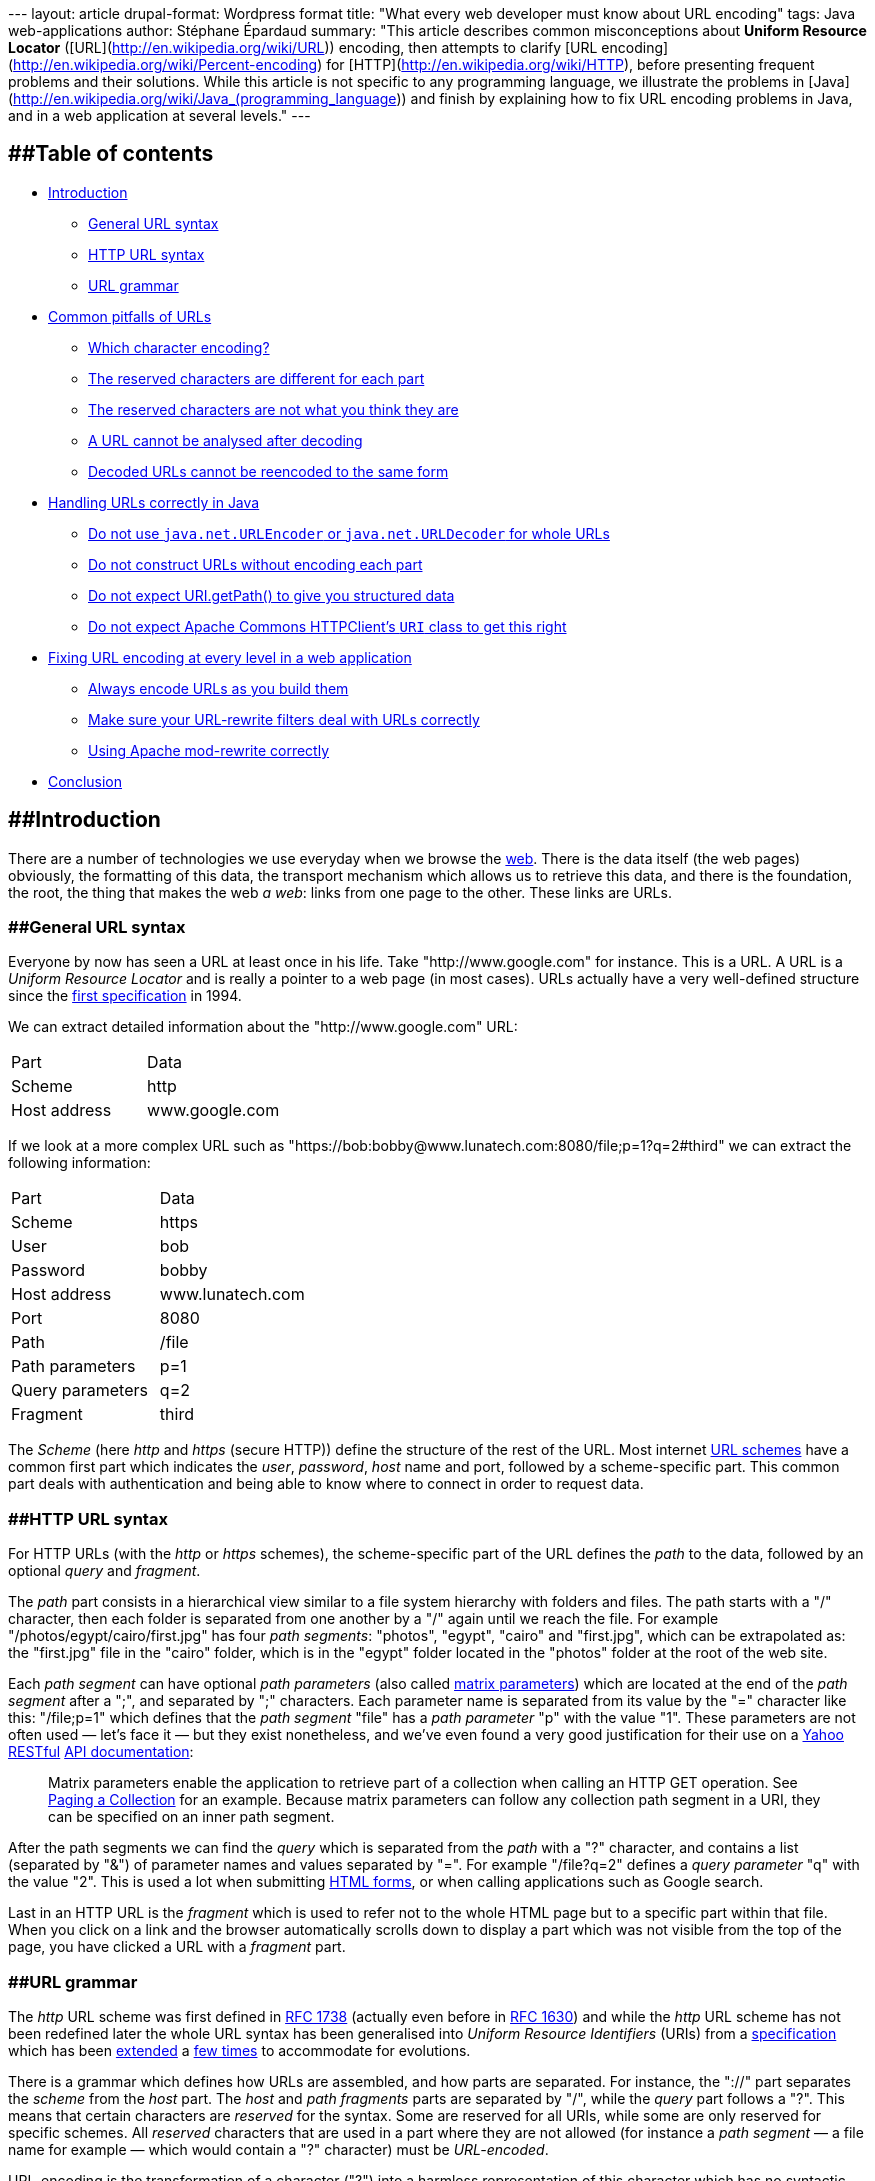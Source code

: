 --- layout: article drupal-format: Wordpress format title: "What every
web developer must know about URL encoding" tags: Java web-applications
author: Stéphane Épardaud summary: "This article describes common
misconceptions about *Uniform Resource Locator*
([URL](http://en.wikipedia.org/wiki/URL)) encoding, then attempts to
clarify [URL encoding](http://en.wikipedia.org/wiki/Percent-encoding)
for [HTTP](http://en.wikipedia.org/wiki/HTTP), before presenting
frequent problems and their solutions. While this article is not
specific to any programming language, we illustrate the problems in
[Java](http://en.wikipedia.org/wiki/Java_(programming_language)) and
finish by explaining how to fix URL encoding problems in Java, and in a
web application at several levels." ---

== [#Tableofcontents]####Table of contents

* link:#Introduction[Introduction]
** link:#GeneralURLsyntax[General URL syntax]
** link:#HTTPURLsyntax[HTTP URL syntax]
** link:#URLgrammar[URL grammar]
* link:#CommonpitfallsofURLs[Common pitfalls of URLs]
** link:#Whichcharacterencoding%3F[Which character encoding?]
** link:#Thereservedcharactersaredifferentforeachpart[The reserved
characters are different for each part]
** link:#Thereservedcharactersarenotwhatyouthinktheyare[The reserved
characters are not what you think they are]
** link:#AURLcannotbeanalysedafterdecoding[A URL cannot be analysed
after decoding]
** link:#DecodedURLscannotbereencodedtothesameform[Decoded URLs cannot
be reencoded to the same form]
* link:#HandlingURLscorrectlyinJava[Handling URLs correctly in Java]
** link:#Donotuse%7B%7Bjava.net.URLEncoder%7D%7Dor%7B%7Bjava.net.URLDecoder%7D%7DforwholeURLs[Do
not use `java.net.URLEncoder` or `java.net.URLDecoder` for whole URLs]
** link:#DonotconstructURLswithoutencodingeachpart[Do not construct URLs
without encoding each part]
** link:#DonotexpectURI.getPath%28%29[Do not expect URI.getPath() to
give you structured data]
** link:#DonotexpectApacheCommonsHTTPClient%27s%7B%7BURI%7D%7Dclasstogetthisright[Do
not expect Apache Commons HTTPClient's `URI` class to get this right]
* link:#FixingURLencodingateverylevelinawebapplication[Fixing URL
encoding at every level in a web application]
** link:#AlwaysencodeURLsasyoubuildthem[Always encode URLs as you build
them]
** link:#MakesureyourURLrewritefiltersdealwithURLscorrectly[Make sure
your URL-rewrite filters deal with URLs correctly]
** link:#UsingApachemodrewritecorrectly[Using Apache mod-rewrite
correctly]
* link:#Conclusion[Conclusion]

== [#Introduction]####Introduction

There are a number of technologies we use everyday when we browse the
http://en.wikipedia.org/wiki/World_Wide_Web[web]. There is the data
itself (the web pages) obviously, the formatting of this data, the
transport mechanism which allows us to retrieve this data, and there is
the foundation, the root, the thing that makes the web _a web_: links
from one page to the other. These links are URLs.

=== [#GeneralURLsyntax]####General URL syntax

Everyone by now has seen a URL at least once in his life. Take
"http://www.google.com" for instance. This is a URL. A URL is a _Uniform
Resource Locator_ and is really a pointer to a web page (in most cases).
URLs actually have a very well-defined structure since the
http://tools.ietf.org/html/rfc1738[first specification] in 1994.

We can extract detailed information about the "http://www.google.com"
URL:

[cols=",",]
|===
|Part |Data
|Scheme |http
|Host address |www.google.com
|===

If we look at a more complex URL such as
"https://bob:bobby@www.lunatech.com:8080/file;p=1?q=2#third" we can
extract the following information:

[cols=",",]
|===
|Part |Data
|Scheme |https
|User |bob
|Password |bobby
|Host address |www.lunatech.com
|Port |8080
|Path |/file
|Path parameters |p=1
|Query parameters |q=2
|Fragment |third
|===

The _Scheme_ (here _http_ and _https_ (secure HTTP)) define the
structure of the rest of the URL. Most internet
http://www.iana.org/assignments/uri-schemes.html[URL schemes] have a
common first part which indicates the _user_, _password_, _host_ name
and port, followed by a scheme-specific part. This common part deals
with authentication and being able to know where to connect in order to
request data.

=== [#HTTPURLsyntax]####HTTP URL syntax

For HTTP URLs (with the _http_ or _https_ schemes), the scheme-specific
part of the URL defines the _path_ to the data, followed by an optional
_query_ and _fragment_.

The _path_ part consists in a hierarchical view similar to a file system
hierarchy with folders and files. The path starts with a "/" character,
then each folder is separated from one another by a "/" again until we
reach the file. For example "/photos/egypt/cairo/first.jpg" has four
_path segments_: "photos", "egypt", "cairo" and "first.jpg", which can
be extrapolated as: the "first.jpg" file in the "cairo" folder, which is
in the "egypt" folder located in the "photos" folder at the root of the
web site.

Each _path segment_ can have optional _path parameters_ (also called
http://www.w3.org/DesignIssues/MatrixURIs.html[matrix parameters]) which
are located at the end of the _path segment_ after a ";", and separated
by ";" characters. Each parameter name is separated from its value by
the "=" character like this: "/file;p=1" which defines that the _path
segment_ "file" has a _path parameter_ "p" with the value "1". These
parameters are not often used — let's face it — but they exist
nonetheless, and we've even found a very good justification for their
use on a http://www.yahoo.com[Yahoo]
http://en.wikipedia.org/wiki/Representational_State_Transfer[RESTful]
http://developer.yahoo.com/social/rest_api_guide/uri-general.html[API
documentation]:

____
Matrix parameters enable the application to retrieve part of a
collection when calling an HTTP GET operation. See
http://developer.yahoo.com/social/rest_api_guide/partial-resources.html#paging-collection[Paging
a Collection] for an example. Because matrix parameters can follow any
collection path segment in a URI, they can be specified on an inner path
segment.
____

After the path segments we can find the _query_ which is separated from
the _path_ with a "?" character, and contains a list (separated by "&")
of parameter names and values separated by "=". For example "/file?q=2"
defines a _query parameter_ "q" with the value "2". This is used a lot
when submitting http://www.w3.org/TR/html401/interact/forms.html[HTML
forms], or when calling applications such as Google search.

Last in an HTTP URL is the _fragment_ which is used to refer not to the
whole HTML page but to a specific part within that file. When you click
on a link and the browser automatically scrolls down to display a part
which was not visible from the top of the page, you have clicked a URL
with a _fragment_ part.

=== [#URLgrammar]####URL grammar

The _http_ URL scheme was first defined in
http://tools.ietf.org/html/rfc1738[RFC 1738] (actually even before in
http://tools.ietf.org/html/rfc1630[RFC 1630]) and while the _http_ URL
scheme has not been redefined later the whole URL syntax has been
generalised into _Uniform Resource Identifiers_ (URIs) from a
http://tools.ietf.org/html/rfc1808[specification] which has been
http://tools.ietf.org/html/rfc2396[extended] a
http://tools.ietf.org/html/rfc2732[few times] to accommodate for
evolutions.

There is a grammar which defines how URLs are assembled, and how parts
are separated. For instance, the "://" part separates the _scheme_ from
the _host_ part. The _host_ and _path fragments_ parts are separated by
"/", while the _query_ part follows a "?". This means that certain
characters are _reserved_ for the syntax. Some are reserved for all
URIs, while some are only reserved for specific schemes. All _reserved_
characters that are used in a part where they are not allowed (for
instance a _path segment_ — a file name for example — which would
contain a "?" character) must be _URL-encoded_.

URL-encoding is the transformation of a character ("?") into a harmless
representation of this character which has no syntactic meaning in the
URL. This is done by converting the character into a sequence of bytes
in a specific http://en.wikipedia.org/wiki/Character_encoding[character
encoding], then writing these bytes in hexadecimal preceded by "%". A
question mark in URL-encoding is therefore "%3F".

We can write a URL pointing to the "to_be_or_not_to_be?.jpg" image as
such: "http://example.com/to_be_or_not_to_be%3F.jpg" which makes sure
that nobody would think there might be a _query_ part in there.

Most browsers nowadays _display_ the URLs by _decoding_ (converting
_percent-encoded_ bytes back to their original characters) them first,
while keeping them encoded when fetching them for the network. This
means users are almost never aware of such encoding.

Developers, or web page authors on the other hand have to be aware of
it, because there are many pitfalls.

== [#CommonpitfallsofURLs]####Common pitfalls of URLs

If you are working with URLs, it pays to know some of the most common
traps you should avoid. Here we give a non-exhaustive list of some of
those traps.

=== [#Whichcharacterencoding%3F]####Which character encoding?

URL-encoding does not define any particular character encoding for
percent-encoded bytes. Generally
http://en.wikipedia.org/wiki/ASCII[ASCII] alphanumeric characters are
allowed unescaped, but for reserved characters and those that do not
exist in ASCII (the French "œ" from the word "nœud" — "knot" — for
instance), we have to wonder which encoding to use when converting them
to percent-encoded bytes.

Of course the world would be easier if there were just
http://en.wikipedia.org/wiki/Unicode[Unicode], because *every* character
exists in this set, but this is
http://en.wikipedia.org/wiki/Universal_Character_Set[a set] — a list if
you will — and not an encoding _per se_. Unicode can be encoded using
several encodings such as http://en.wikipedia.org/wiki/UTF-8[UTF-8] or
http://en.wikipedia.org/wiki/UTF-16/UCS-2[UTF-16] (there are several
others), but then the problem is still there: which encoding should URLs
(generally URIs) use?

The standards do not define any way by which a URI might specify the
encoding it uses, so it has to be deduced from the surrounding
information. For HTTP URLs it can be the HTML page encoding, or HTTP
headers. This is often confusing and a source of many errors. In fact,
the http://tools.ietf.org/html/rfc3986[latest version of the URI
standard] defines that new URI schemes use
https://jira.lunatech.com/jira/browse/UTF-8[UTF-8], and that _host
names_ (even on existing schemes) also use this encoding, which really
rouses my suspicion: can the _host name_ and the _path_ parts really use
different encodings?

=== [#Thereservedcharactersaredifferentforeachpart]####The reserved characters are different for each part

Yes they are. Yes they are. Yes they are. (Yes they are).

For HTTP URLs, a space in a _path fragment_ part has to be encoded to
"%20" (not, absolutely not "+"), while the "+" character *in the path
fragment* part can be left unencoded.

Now in the _query_ part, spaces may be encoded to either "+" (for
backwards compatibility: do not try to search for it in the URI
standard) or "%20" while the "+" character (as a result of this
ambiguity) has to be escaped to "%2B".

This means that the "blue+light blue" string has to be encoded
differently in the _path_ and _query_ parts:
"http://example.com/blue+light%20blue?blue%2Blight+blue". From there you
can deduce that encoding a fully constructed URL is impossible without a
syntactical awareness of the URL structure.

Suppose the following Java code to construct a URL:

[source,java=nogutter]
----
String str = "blue+light blue";
String url = "http://example.com/" + str + "?" + str;
----

Encoding the URL is not a simple iteration of characters in order to
escape those that fall outside of the reserved set: we have to know
which reserved set is active for each part we want to encode.

This means that most URL-rewriting filters would be wrong if they decide
to take a URL substring from one _part_ into another without proper
encoding care. It is *impossible* to encode a URL without knowing about
its specific parts.

=== [#Thereservedcharactersarenotwhatyouthinktheyare]####The reserved characters are not what you think they are

Most people ignore that "+" is allowed in a _path_ part and that it
designated the plus character and not a space. There are other
surprises:

* "?" is allowed unescaped anywhere _within_ a _query_ part,
* "/" is allowed unescaped anywhere _within_ a _query_ part,
* "=" is allowed unescaped anywhere _within_ a _path parameter_ or
_query parameter_ value, and within a _path segment_,
* ":@-._~!$&'()*+,;=" are allowed unescaped anywhere _within_ a _path
segment_ part,
* "/?:@-._~!$&'()*+,;=" are allowed unescaped anywhere _within_ a
_fragment_ part.

While this is slightly nuts and
"`http://example.com/:@-._~!$&'()*+,=;:@-._~!$&'()*+,=:@-._~!$&'()*+,==?/?:@-._~!$'()*+,;=/?:@-._~!$'()*+,;==#/?:@-._~!$&'()*+,;=`"
is a valid HTTP URL, this is the standard.

For the curious, the previous URL expands to:

[cols=",",]
|===
|Part |Value
|Scheme |http
|Host |example.com
|Path |/:@-._~!$&'()*+,=
|Path parameter name |:@-._~!$&'()*+,
|Path parameter value |:@-._~!$&'()*+,==
|Query parameter name |/?:@-._~!$'()* ,;
|Query parameter value |/?:@-._~!$'()* ,;==
|Fragment |/?:@-._~!$&'()*+,;=
|===

Nuts.

=== [#AURLcannotbeanalysedafterdecoding]####A URL cannot be analysed after decoding

The syntax of the URL is only meaningful *before* it is URL-decoded:
after URL-decoding, reserved characters may appear.

For example "http://example.com/blue%2Fred%3Fand+green" has the
following parts before decoding:

[cols=",",]
|===
|Part |Value
|Scheme |http
|Host |example.com
|Path segment |blue%2Fred%3Fand+green
|Decoded Path *segment* |blue/red?and+green
|===

Thus, we are looking for a file called "blue/red?and+green", *not* for
the "red?and+green" file of the "blue" folder.

If we decode it to "http://example.com/blue/red?and+green" before
analysis the parts would give:

[cols=",",]
|===
|Part |Value
|Scheme |http
|Host |example.com
|Path segment |blue
|Path segment |red
|Query parameter name |and green
|===

This is clearly wrong: analysis of reserved characters and URL parts has
to be done before URL-decoding. The implication is that URL-rewriting
filters should never decode a URL before attempting to match it *iff*
reserved characters are allowed to be URL-encoded (which may or may not
be the case depending on you application).

=== [#DecodedURLscannotbereencodedtothesameform]####Decoded URLs cannot be reencoded to the same form

If you decode "http://example.com/blue%2Fred%3Fand+green" to
"http://example.com/blue/red?and+green" and proceed to encode it (even
with an encoder which knows about each syntactical URL part) you will
get "http://example.com/blue/red?and+green" because that is a _valid_
URL. It just happens to be very different from the original URL we
decoded.

== [#HandlingURLscorrectlyinJava]####Handling URLs correctly in Java

When you have mastered your black belt in _URL-fu_ you will notice that
there are still quite a few Java-specific pitfalls when it comes to
URLs. The road to URL handling correctness is not for the faint of
heart.

=== [#Donotuse%7B%7Bjava.net.URLEncoder%7D%7Dor%7B%7Bjava.net.URLDecoder%7D%7DforwholeURLs]####Do not use `java.net.URLEncoder` or `java.net.URLDecoder` for whole URLs

We are not kidding. These classes are not made to encode or decode URLs,
as their API documentation
http://download.java.net/jdk7/docs/api/java/net/URLEncoder.html[clearly
says]:

____
Utility class for HTML form encoding. This class contains static methods
for converting a String to the `application/x-www-form-urlencoded` MIME
format. For more information about HTML form encoding, consult the HTML
specification.
____

This is not about URLs. At best it resembles the _query_ part encoding.
It is wrong to use it to encode or decode entire URLs. You would think
the standard JDK had a standard class to deal with URL encoding properly
(part by part, that is) but either it is not there, or we have not found
it, which lures a lot of people into using `URLEncoder` for the wrong
purpose.

=== [#DonotconstructURLswithoutencodingeachpart]####Do not construct URLs without encoding each part

As we have already stated: fully constructed URLs cannot be URL-encoded.

Take the following code for instance:

[source,java=nogutter]
----
String pathSegment = "a/b?c";
String url = "http://example.com/" + pathSegment;
----

It is impossible to convert "http://example.com/a/b?c" back to what it
should have been if "a/b?c" was meant to be a path segment, because it
happens to be a valid URL. We have already explained this earlier.

Here is the proper code:

[source,java=nogutter]
----
String pathSegment = "a/b?c";
String url = "http://example.com/"
            + URLUtils.encodePathSegment(pathSegment);
----

We are now using a utility class `URLUtils` which we had to make
ourselves for lack of finding an exhaustive one available online fast
enough. The previous code will give you the properly encoded URL
"http://example.com/a%2Fb%3Fc".

Note that the same applies to the query string:

[source,java=nogutter]
----
String value = "a&b==c";
String url = "http://example.com/?query=" + value;
----

This will give you "http://example.com/?query=a&b==c" which is a valid
URL, but not the "http://example.com/?query=a%26b==c" we wanted.

=== [#DonotexpectURI.getPath%28%29]####Do not expect http://download.java.net/jdk7/docs/api/java/net/URI.html#getPath()[URI.getPath()] to give you structured data

Since once a URL has been decoded, syntactical information is lost, the
following code is wrong:

[source,java=nogutter]
----
URI uri = new URI("http://example.com/a%2Fb%3Fc");
for(String pathSegment : uri.getPath().split("/"))
  System.err.println(pathSegment);
----

It would first decode the path "a%2Fb%3Fc" into "a/b?c", then split it
where it should not have been split into _path segment_ parts.

The correct code of course uses the
http://download.java.net/jdk7/docs/api/java/net/URI.html#getRawPath()[undecoded
path]:

[source,java=nogutter]
----
URI uri = new URI("http://example.com/a%2Fb%3Fc");

for(String pathSegment : uri.getRawPath().split("/"))
  System.err.println(URLUtils.decodePathSegment(pathSegment));
----

Do note that path parameters will still be present: deal with them if
required.

=== [#DonotexpectApacheCommonsHTTPClient%27s%7B%7BURI%7D%7Dclasstogetthisright]####Do not expect Apache Commons HTTPClient's `URI` class to get this right

The http://hc.apache.org/httpclient-3.x/[Apache Commons HTTPClient 3]'s
http://hc.apache.org/httpclient-3.x/apidocs/org/apache/commons/httpclient/URI.html[URI]
class uses http://commons.apache.org/codec/[Apache Commons Codec]'s
`URLCodec` for URL-encoding, which is wrong as their
http://commons.apache.org/codec/api-release/org/apache/commons/codec/net/URLCodec.html[API
documentation mentions] since it is just as wrong as using
`java.net.URLEncoder`. Not only does it use the wrong encoder, but it
also
http://svn.apache.org/repos/asf/httpcomponents/oac.hc3x/trunk/src/java/org/apache/commons/httpclient/URI.java[decodes
each part as if they all had the same reserved set].

== [#FixingURLencodingateverylevelinawebapplication]####Fixing URL encoding at every level in a web application

We have had to fix quite a few URL-encoding issues in our application
lately. From support in Java, down to the lower level of URL rewriting.
We will here list a few of changes which were required.

=== [#AlwaysencodeURLsasyoubuildthem]####Always encode URLs as you build them

In our HTML files, we replaced all occurrences of this:

[source,java=nogutter]
----
var url = "#{vl:encodeURL(contextPath + '/view/' + resource.name)}";
----

with:

[source,java=nogutter]
----
var url = "#{contextPath}/view/#{vl:encodeURLPathSegment(resource.name)}";
----

And similarly for query parameters.

=== [#MakesureyourURLrewritefiltersdealwithURLscorrectly]####Make sure your URL-rewrite filters deal with URLs correctly

http://tuckey.org/urlrewrite/[Url Rewrite Filter] is a URL rewriting
filter we use in http://www.seamframework.org[Seam] to transform pretty
URLs into application-dependent URLs.

For example, we use it to rewrite
`http://beta.visiblelogistics.com/view/resource/FOO/bar` into
`http://beta.visiblelogistics.com/resources/details.seam?owner=FOO&name=bar`.
*Obviously* this involves taking some strings from one URL part to
another, which means we have to decode from the _path segment_ part and
reencode as a _query value_ part.

Our initial rule looked as follows:

[source,xml=nogutter]
----
<urlrewrite decode-using="utf-8">
 <rule>
  <from>^/view/resource/(.*)/(.*)$</from>
  <to encode="false">/resources/details.seam?owner=$1&name=$2</to>
 </rule>
</urlrewrite>
----

It turns out that there are only two ways to deal with URL-decoding in
Url Rewrite Filter: either every URL is decoded prior to doing the rule
matching (the `<to>` patterns), or it is disabled and each rule has to
deal with decoding. In our opinion the latter is the sanest option,
especially if you move URL parts around, and/or want to match _path
segments_ which may contain URL-encoded path separators.

Within the replacement pattern (the `<to>` patterns) you can then deal
with URL encoding/decoding using the inline functions `escape(String)`
and `unescape(String)`.

As of this writing, Url Rewrite Filter Beta 3.2 contains several bugs
and limitations which blocked our progress towards URL-correctness:

* URL decoding was done using `java.net.URLDecoder` (which is wrong),
* the `escape(String)` and `unescape(String)` inline functions used
`java.net.URLDecoder` and `java.net.URLEncoder` (which is not specific
enough and will only work for entire query strings, beading in mind any
"&" or "=" will not be encoded).

We therefore made a
http://code.google.com/p/urlrewritefilter/issues/detail?id=27&colspec=ID[big
patch] fixing a few issues like URL decoding, and adding the inline
functions `escapePathSegment(String)` and `unescapePathSegment(String)`.

We can now write the _almost_ correct:

[source,xml=nogutter]
----
<urlrewrite decode-using="null">
 <rule>
  <from>^/view/resource/(.*)/(.*)$</from>
  <-- Line breaks inserted for readability -->
  <to encode="false">/resources/details.seam
                     ?owner=${escape:${unescapePath:$1}}
                     &name=${escape:${unescapePath:$2}}</to>
 </rule>
</urlrewrite>
----

It is only _almost_ correct because our patch still lacks a few things:

* the inline escaping/unescaping functions should be able to specify the
encoding as either fixed (this is already done) or by determining it
from the HTTP call (not supported yet),
* the old `escape(String)` and `unescape(String)` inline functions were
left intact and still call `java.net.URLDecoder` which is wrong as it
will not escape "&" or "=",
* we need to add more part-specific encoding/decoding functions,
* we need to add a way to specify the decoding behaviour _per-rule_ as
opposed to globally in `<urlrewrite>`.

As soon as we get the time, we will send a second patch.

=== [#UsingApachemodrewritecorrectly]####Using Apache mod-rewrite correctly

http://httpd.apache.org/docs/2.0/mod/mod_rewrite.html[Apache
mod-rewrite] is an http://httpd.apache.org/[Apache web server] module
for URL-rewriting which we use to proxy all our
`http://beta.visiblelogistics.com/foo` traffic to
`http://our-internal-server:8080/vl/foo` for instance.

This is the last thing to fix, and just like Url Rewrite Filter, it
defaults to decoding the URL for us, and reencoding the rewritten URL
for us, which is wrong, as *decoded URLs cannot be reencoded*.

There is one way to get around this however, at least in our case since
we are not switching one URL part for another, we do not need to decode
a _path_ part and reencode it into a _query_ part for example: do not
decode and do not reencode.

We accomplished it by using `THE_REQUEST` for URL-matching which is the
full HTTP request (including the HTTP method and version) undecoded. We
just take the URL part after the host, change the host and prepend the
_/vl_ prefix, and tada:

[source,code-xml]
----
...

# This is required if we want to allow URL-encoded slashes a path segment
AllowEncodedSlashes On

# Enable mod-rewrite
RewriteEngine on

# Use THE_REQUEST to not decode the URL, since we are not moving
# any URI part to another part so we do not need to decode/reencode

RewriteCond %{THE_REQUEST} "^[a-zA-Z]+ /(.*) HTTP/\d\.\d$"
RewriteRule ^(.*)$ http://our-internal-server:8080/vl/%1 [P,L,NE]
----

== [#Conclusion]####Conclusion

We hope to have clarified some URL myths and common mistakes. Short of
clarifying them, making it obvious that it is not as simple as some
people think will suffice. We have illustrated common mistakes in Java,
and in the whole chain of a web application deployment. Now everyone is
a URL expert and we hope never to see related bugs again. Please SUN,
please: add standard support for URL encoding/decoding *part by part*.

_mailto:editorial@lunatech.com[Stéphane "FroMage" Épardaud] is a senior
software developer at Lunatech Research. He enjoys
http://en.wikipedia.org/wiki/The_Argument_Skit[good arguments],
especially if he will win them or/and learn something, so don't hesitate
to comment by dropping him a mail._
